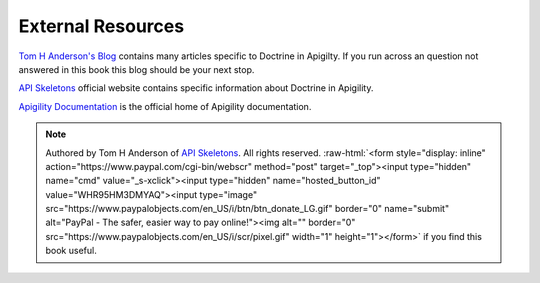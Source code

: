 External Resources
==================

`Tom H Anderson's Blog <http://blog.tomhanderson.com>`_ contains many articles specific to Doctrine in Apigilty.  If you run across
an question not answered in this book this blog should be your next stop.

`API Skeletons <https://apiskeletons.com>`_ official website contains specific information about Doctrine in Apigility.

`Apigility Documentation <https://apigility.org/documentation>`_ is the official home of Apigility documentation.


.. role:: raw-html(raw)
   :format: html

.. note::
  Authored by Tom H Anderson of `API Skeletons <https://apiskeletons.com>`_.
  All rights reserved.  :raw-html:`<form style="display: inline" action="https://www.paypal.com/cgi-bin/webscr" method="post" target="_top"><input type="hidden" name="cmd" value="_s-xclick"><input type="hidden" name="hosted_button_id" value="WHR95HM3DMYAQ"><input type="image" src="https://www.paypalobjects.com/en_US/i/btn/btn_donate_LG.gif" border="0" name="submit" alt="PayPal - The safer, easier way to pay online!"><img alt="" border="0" src="https://www.paypalobjects.com/en_US/i/scr/pixel.gif" width="1" height="1"></form>`
  if you find this book useful.

